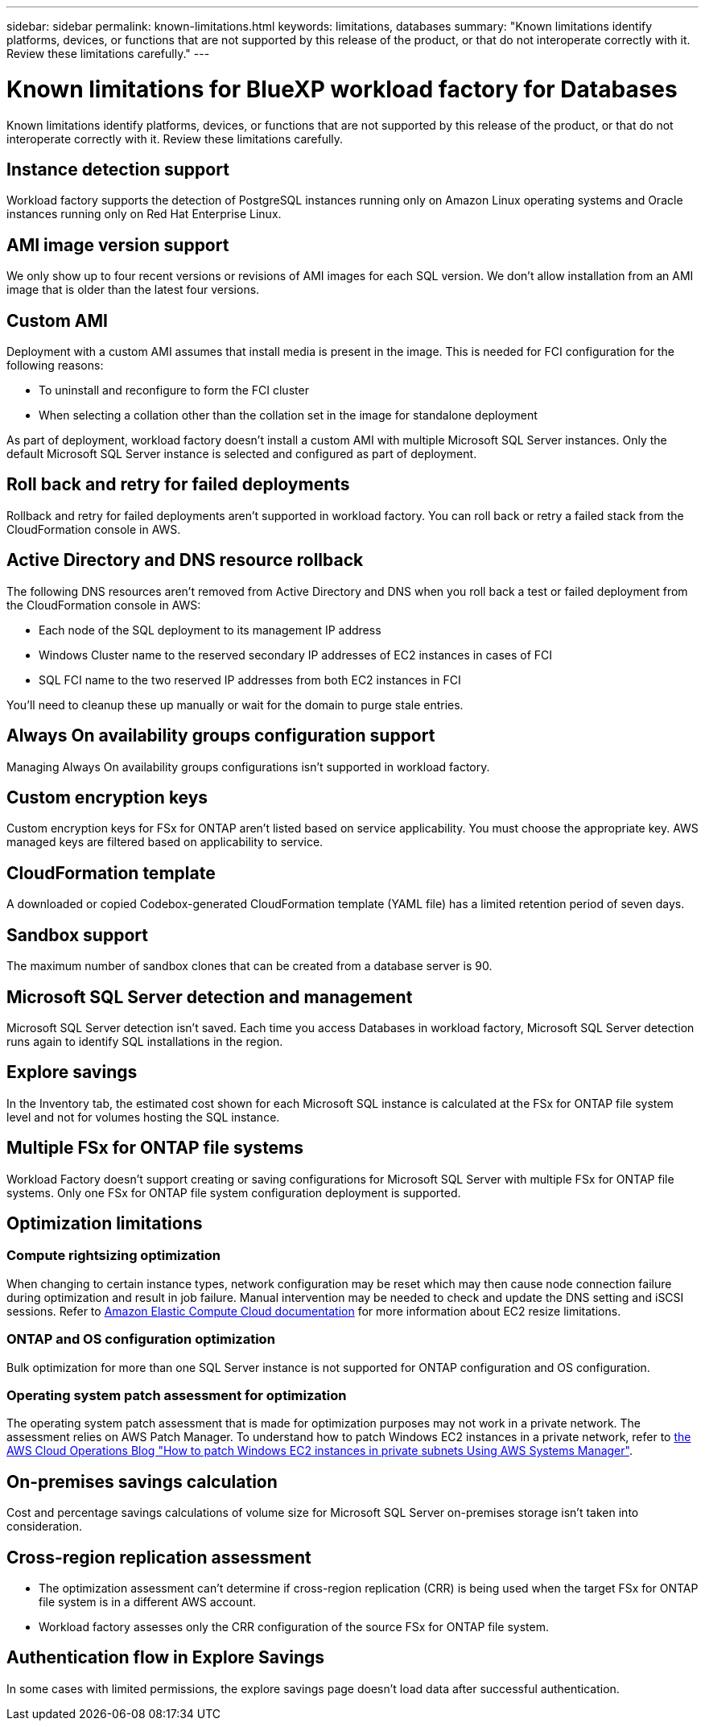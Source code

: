 ---
sidebar: sidebar
permalink: known-limitations.html
keywords: limitations, databases
summary: "Known limitations identify platforms, devices, or functions that are not supported by this release of the product, or that do not interoperate correctly with it. Review these limitations carefully."
---

= Known limitations for BlueXP workload factory for Databases
:icons: font
:imagesdir: ./media/

[.lead]
Known limitations identify platforms, devices, or functions that are not supported by this release of the product, or that do not interoperate correctly with it. Review these limitations carefully.

== Instance detection support
Workload factory supports the detection of PostgreSQL instances running only on Amazon Linux operating systems and Oracle instances running only on Red Hat Enterprise Linux.

== AMI image version support
We only show up to four recent versions or revisions of AMI images for each SQL version. We don't allow installation from an AMI image that is older than the latest four versions.

== Custom AMI
Deployment with a custom AMI assumes that install media is present in the image. This is needed for FCI configuration for the following reasons: 

* To uninstall and reconfigure to form the FCI cluster
* When selecting a collation other than the collation set in the image for standalone deployment

As part of deployment, workload factory doesn't install a custom AMI with multiple Microsoft SQL Server instances. Only the default Microsoft SQL Server instance is selected and configured as part of deployment.

== Roll back and retry for failed deployments 
Rollback and retry for failed deployments aren't supported in workload factory. You can roll back or retry a failed stack from the CloudFormation console in AWS. 

== Active Directory and DNS resource rollback
The following DNS resources aren't removed from Active Directory and DNS when you roll back a test or failed deployment from the CloudFormation console in AWS: 

* Each node of the SQL deployment to its management IP address
* Windows Cluster name to the reserved secondary IP addresses of EC2 instances in cases of FCI 
* SQL FCI name to the two reserved IP addresses from both EC2 instances in FCI

You'll need to cleanup these up manually or wait for the domain to purge stale entries. 

== Always On availability groups configuration support
Managing Always On availability groups configurations isn't supported in workload factory. 

== Custom encryption keys
Custom encryption keys for FSx for ONTAP aren't listed based on service applicability. You must choose the appropriate key. AWS managed keys are filtered based on applicability to service.

== CloudFormation template 
A downloaded or copied Codebox-generated CloudFormation template (YAML file) has a limited retention period of seven days. 

== Sandbox support
The maximum number of sandbox clones that can be created from a database server is 90.

== Microsoft SQL Server detection and management
Microsoft SQL Server detection isn't saved. Each time you access Databases in workload factory, Microsoft SQL Server detection runs again to identify SQL installations in the region.

== Explore savings
In the Inventory tab, the estimated cost shown for each Microsoft SQL instance is calculated at the FSx for ONTAP file system level and not for volumes hosting the SQL instance.

== Multiple FSx for ONTAP file systems 
Workload Factory doesn't support creating or saving configurations for Microsoft SQL Server with multiple FSx for ONTAP file systems. Only one FSx for ONTAP file system configuration deployment is supported. 

== Optimization limitations

=== Compute rightsizing optimization
When changing to certain instance types, network configuration may be reset which may then cause node connection failure during optimization and result in job failure. Manual intervention may be needed to check and update the DNS setting and iSCSI sessions. Refer to link:https://docs.aws.amazon.com/AWSEC2/latest/UserGuide/resize-limitations.html[Amazon Elastic Compute Cloud documentation^] for more information about EC2 resize limitations.

=== ONTAP and OS configuration optimization 
Bulk optimization for more than one SQL Server instance is not supported for ONTAP configuration and OS configuration.

=== Operating system patch assessment for optimization
The operating system patch assessment that is made for optimization purposes may not work in a private network. The assessment relies on AWS Patch Manager. To understand how to patch Windows EC2 instances in a private network, refer to link:https://aws.amazon.com/blogs/mt/how-to-patch-windows-ec2-instances-in-private-subnets-using-aws-systems-manager/[the AWS Cloud Operations Blog "How to patch Windows EC2 instances in private subnets Using AWS Systems Manager"^].

== On-premises savings calculation
Cost and percentage savings calculations of volume size for Microsoft SQL Server on-premises storage isn't taken into consideration.

== Cross-region replication assessment
* The optimization assessment can't determine if cross-region replication (CRR) is being used when the target FSx for ONTAP file system is in a different AWS account.
* Workload factory assesses only the CRR configuration of the source FSx for ONTAP file system. 

== Authentication flow in Explore Savings
In some cases with limited permissions, the explore savings page doesn't load data after successful authentication.